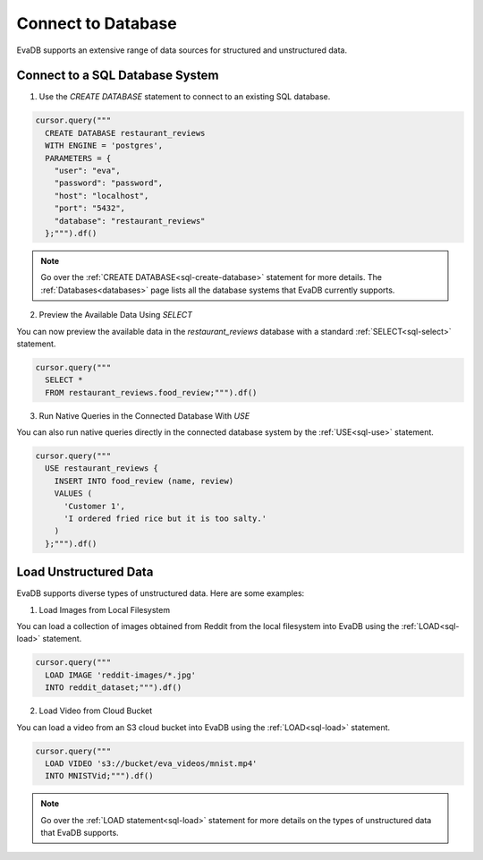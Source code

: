 Connect to Database
============================

EvaDB supports an extensive range of data sources for structured and unstructured data.

Connect to a SQL Database System
--------------------------------

1. Use the `CREATE DATABASE` statement to connect to an existing SQL database.

.. code-block:: python

   cursor.query("""
     CREATE DATABASE restaurant_reviews 
     WITH ENGINE = 'postgres', 
     PARAMETERS = {
       "user": "eva",
       "password": "password",
       "host": "localhost",
       "port": "5432",
       "database": "restaurant_reviews"
     };""").df()

.. note::

   Go over the :ref:`CREATE DATABASE<sql-create-database>` statement for more details. The :ref:`Databases<databases>` page lists all the database systems that EvaDB currently supports.

2. Preview the Available Data Using `SELECT`

You can now preview the available data in the `restaurant_reviews` database with a standard :ref:`SELECT<sql-select>` statement.

.. code-block:: python

   cursor.query("""
     SELECT * 
     FROM restaurant_reviews.food_review;""").df()

3. Run Native Queries in the Connected Database With `USE`

You can also run native queries directly in the connected database system by the :ref:`USE<sql-use>` statement.

.. code-block:: python

   cursor.query("""
     USE restaurant_reviews {
       INSERT INTO food_review (name, review) 
       VALUES (
         'Customer 1', 
         'I ordered fried rice but it is too salty.'
       )
     };""").df()


Load Unstructured Data
-----------------------

EvaDB supports diverse types of unstructured data. Here are some examples:

1. Load Images from Local Filesystem

You can load a collection of images obtained from Reddit from the local filesystem into EvaDB using the :ref:`LOAD<sql-load>` statement.

.. code-block:: python
   
   cursor.query("""
     LOAD IMAGE 'reddit-images/*.jpg' 
     INTO reddit_dataset;""").df()

2. Load Video from Cloud Bucket

You can load a video from an S3 cloud bucket into EvaDB using the :ref:`LOAD<sql-load>` statement.

.. code-block:: python

   cursor.query("""
     LOAD VIDEO 's3://bucket/eva_videos/mnist.mp4' 
     INTO MNISTVid;""").df()

.. note::

   Go over the :ref:`LOAD statement<sql-load>` statement for more details on the types of unstructured data that EvaDB supports.
   
